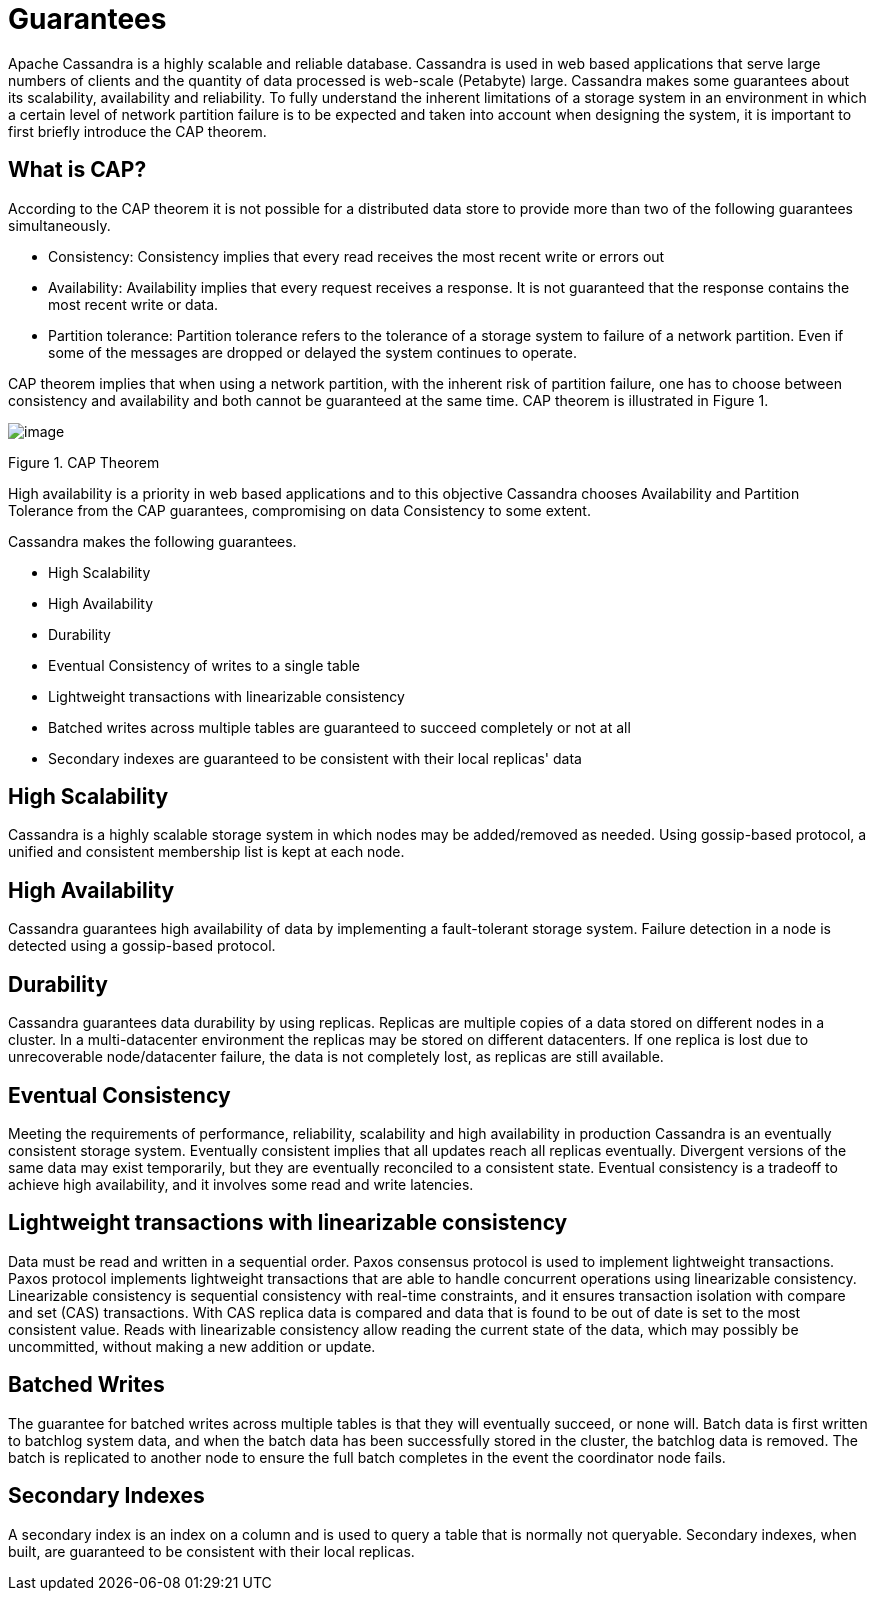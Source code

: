 = Guarantees

Apache Cassandra is a highly scalable and reliable database. Cassandra
is used in web based applications that serve large numbers of clients and
the quantity of data processed is web-scale (Petabyte) large. Cassandra
makes some guarantees about its scalability, availability and
reliability. To fully understand the inherent limitations of a storage
system in an environment in which a certain level of network partition
failure is to be expected and taken into account when designing the
system, it is important to first briefly introduce the CAP theorem.

== What is CAP?

According to the CAP theorem it is not possible for a distributed data
store to provide more than two of the following guarantees
simultaneously.

* Consistency: Consistency implies that every read receives the most
recent write or errors out
* Availability: Availability implies that every request receives a
response. It is not guaranteed that the response contains the most
recent write or data.
* Partition tolerance: Partition tolerance refers to the tolerance of a
storage system to failure of a network partition. Even if some of the
messages are dropped or delayed the system continues to operate.

CAP theorem implies that when using a network partition, with the
inherent risk of partition failure, one has to choose between
consistency and availability and both cannot be guaranteed at the same
time. CAP theorem is illustrated in Figure 1.

image::Figure_1_guarantees.jpg[image]

Figure 1. CAP Theorem

High availability is a priority in web based applications and to this
objective Cassandra chooses Availability and Partition Tolerance from
the CAP guarantees, compromising on data Consistency to some extent.

Cassandra makes the following guarantees.

* High Scalability
* High Availability
* Durability
* Eventual Consistency of writes to a single table
* Lightweight transactions with linearizable consistency
* Batched writes across multiple tables are guaranteed to succeed
completely or not at all
* Secondary indexes are guaranteed to be consistent with their local
replicas' data

== High Scalability

Cassandra is a highly scalable storage system in which nodes may be
added/removed as needed. Using gossip-based protocol, a unified and
consistent membership list is kept at each node.

== High Availability

Cassandra guarantees high availability of data by implementing a
fault-tolerant storage system. Failure detection in a node is detected
using a gossip-based protocol.

== Durability

Cassandra guarantees data durability by using replicas. Replicas are
multiple copies of a data stored on different nodes in a cluster. In a
multi-datacenter environment the replicas may be stored on different
datacenters. If one replica is lost due to unrecoverable node/datacenter
failure, the data is not completely lost, as replicas are still available.

== Eventual Consistency

Meeting the requirements of performance, reliability, scalability and
high availability in production Cassandra is an eventually consistent
storage system. Eventually consistent implies that all updates reach all
replicas eventually. Divergent versions of the same data may exist
temporarily, but they are eventually reconciled to a consistent state.
Eventual consistency is a tradeoff to achieve high availability, and it
involves some read and write latencies.

== Lightweight transactions with linearizable consistency

Data must be read and written in a sequential order. Paxos consensus
protocol is used to implement lightweight transactions. Paxos protocol
implements lightweight transactions that are able to handle concurrent
operations using linearizable consistency. Linearizable consistency is
sequential consistency with real-time constraints, and it ensures
transaction isolation with compare and set (CAS) transactions. With CAS
replica data is compared and data that is found to be out of date is set
to the most consistent value. Reads with linearizable consistency allow
reading the current state of the data, which may possibly be
uncommitted, without making a new addition or update.

== Batched Writes

The guarantee for batched writes across multiple tables is that they
will eventually succeed, or none will. Batch data is first written to
batchlog system data, and when the batch data has been successfully
stored in the cluster, the batchlog data is removed. The batch is
replicated to another node to ensure the full batch completes in the
event the coordinator node fails.

== Secondary Indexes

A secondary index is an index on a column and is used to query a table
that is normally not queryable. Secondary indexes, when built, are
guaranteed to be consistent with their local replicas.
